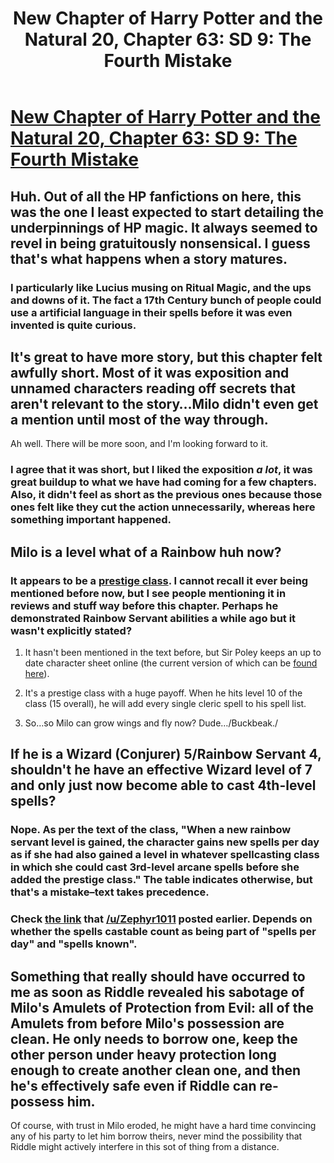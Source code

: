 #+TITLE: New Chapter of Harry Potter and the Natural 20, Chapter 63: SD 9: The Fourth Mistake

* [[https://www.fanfiction.net/s/8096183/63/Harry-Potter-and-the-Natural-20][New Chapter of Harry Potter and the Natural 20, Chapter 63: SD 9: The Fourth Mistake]]
:PROPERTIES:
:Author: gamarad
:Score: 31
:DateUnix: 1412394502.0
:DateShort: 2014-Oct-04
:END:

** Huh. Out of all the HP fanfictions on here, this was the one I least expected to start detailing the underpinnings of HP magic. It always seemed to revel in being gratuitously nonsensical. I guess that's what happens when a story matures.
:PROPERTIES:
:Author: Tenobrus
:Score: 12
:DateUnix: 1412398168.0
:DateShort: 2014-Oct-04
:END:

*** I particularly like Lucius musing on Ritual Magic, and the ups and downs of it. The fact a 17th Century bunch of people could use a artificial language in their spells before it was even invented is quite curious.
:PROPERTIES:
:Author: liamash3
:Score: 3
:DateUnix: 1412468437.0
:DateShort: 2014-Oct-05
:END:


** It's great to have more story, but this chapter felt awfully short. Most of it was exposition and unnamed characters reading off secrets that aren't relevant to the story...Milo didn't even get a mention until most of the way through.

Ah well. There will be more soon, and I'm looking forward to it.
:PROPERTIES:
:Author: eaglejarl
:Score: 6
:DateUnix: 1412410147.0
:DateShort: 2014-Oct-04
:END:

*** I agree that it was short, but I liked the exposition /a lot/, it was great buildup to what we have had coming for a few chapters. Also, it didn't feel as short as the previous ones because those ones felt like they cut the action unnecessarily, whereas here something important happened.
:PROPERTIES:
:Author: eltegid
:Score: 1
:DateUnix: 1412585355.0
:DateShort: 2014-Oct-06
:END:


** Milo is a level what of a Rainbow huh now?
:PROPERTIES:
:Score: 3
:DateUnix: 1412434728.0
:DateShort: 2014-Oct-04
:END:

*** It appears to be a [[http://dndtools.eu/classes/rainbow-servant/][prestige class]]. I cannot recall it ever being mentioned before now, but I see people mentioning it in reviews and stuff way before this chapter. Perhaps he demonstrated Rainbow Servant abilities a while ago but it wasn't explicitly stated?
:PROPERTIES:
:Author: Zephyr1011
:Score: 6
:DateUnix: 1412442536.0
:DateShort: 2014-Oct-04
:END:

**** It hasn't been mentioned in the text before, but Sir Poley keeps an up to date character sheet online (the current version of which can be [[http://www.myth-weavers.com/sheetview.php?sheetid=1026861][found here]]).
:PROPERTIES:
:Author: alexanderwales
:Score: 4
:DateUnix: 1412443408.0
:DateShort: 2014-Oct-04
:END:


**** It's a prestige class with a huge payoff. When he hits level 10 of the class (15 overall), he will add every single cleric spell to his spell list.
:PROPERTIES:
:Author: JackStargazer
:Score: 4
:DateUnix: 1412453274.0
:DateShort: 2014-Oct-04
:END:


**** So...so Milo can grow wings and fly now? Dude.../Buckbeak./
:PROPERTIES:
:Score: 3
:DateUnix: 1412444350.0
:DateShort: 2014-Oct-04
:END:


** If he is a Wizard (Conjurer) 5/Rainbow Servant 4, shouldn't he have an effective Wizard level of 7 and only just now become able to cast 4th-level spells?
:PROPERTIES:
:Author: Gurkenglas
:Score: 1
:DateUnix: 1412456453.0
:DateShort: 2014-Oct-05
:END:

*** Nope. As per the text of the class, "When a new rainbow servant level is gained, the character gains new spells per day as if she had also gained a level in whatever spellcasting class in which she could cast 3rd-level arcane spells before she added the prestige class." The table indicates otherwise, but that's a mistake--text takes precedence.
:PROPERTIES:
:Author: jalapeno_dude
:Score: 4
:DateUnix: 1412459047.0
:DateShort: 2014-Oct-05
:END:


*** Check [[http://dndtools.eu/classes/rainbow-servant/][the link]] that [[/u/Zephyr1011]] posted earlier. Depends on whether the spells castable count as being part of "spells per day" and "spells known".
:PROPERTIES:
:Author: Sceptically
:Score: 1
:DateUnix: 1412457238.0
:DateShort: 2014-Oct-05
:END:


** Something that really should have occurred to me as soon as Riddle revealed his sabotage of Milo's Amulets of Protection from Evil: all of the Amulets from before Milo's possession are clean. He only needs to borrow one, keep the other person under heavy protection long enough to create another clean one, and then he's effectively safe even if Riddle can re-possess him.

Of course, with trust in Milo eroded, he might have a hard time convincing any of his party to let him borrow theirs, never mind the possibility that Riddle might actively interfere in this sot of thing from a distance.
:PROPERTIES:
:Author: cae_jones
:Score: 1
:DateUnix: 1413391003.0
:DateShort: 2014-Oct-15
:END:
